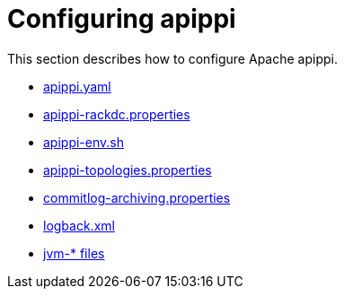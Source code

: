 = Configuring apippi

This section describes how to configure Apache apippi.

* xref:configuration/cass_yaml_file.adoc[apippi.yaml]
* xref:configuration/cass_rackdc_file.adoc[apippi-rackdc.properties]
* xref:configuration/cass_env_sh_file.adoc[apippi-env.sh]
* xref:configuration/cass_topo_file.adoc[apippi-topologies.properties]
* xref:configuration/cass_cl_archive_file.adoc[commitlog-archiving.properties]
* xref:configuration/cass_logback_xml_file.adoc[logback.xml]
* xref:configuration/cass_jvm_options_file.adoc[jvm-* files]
